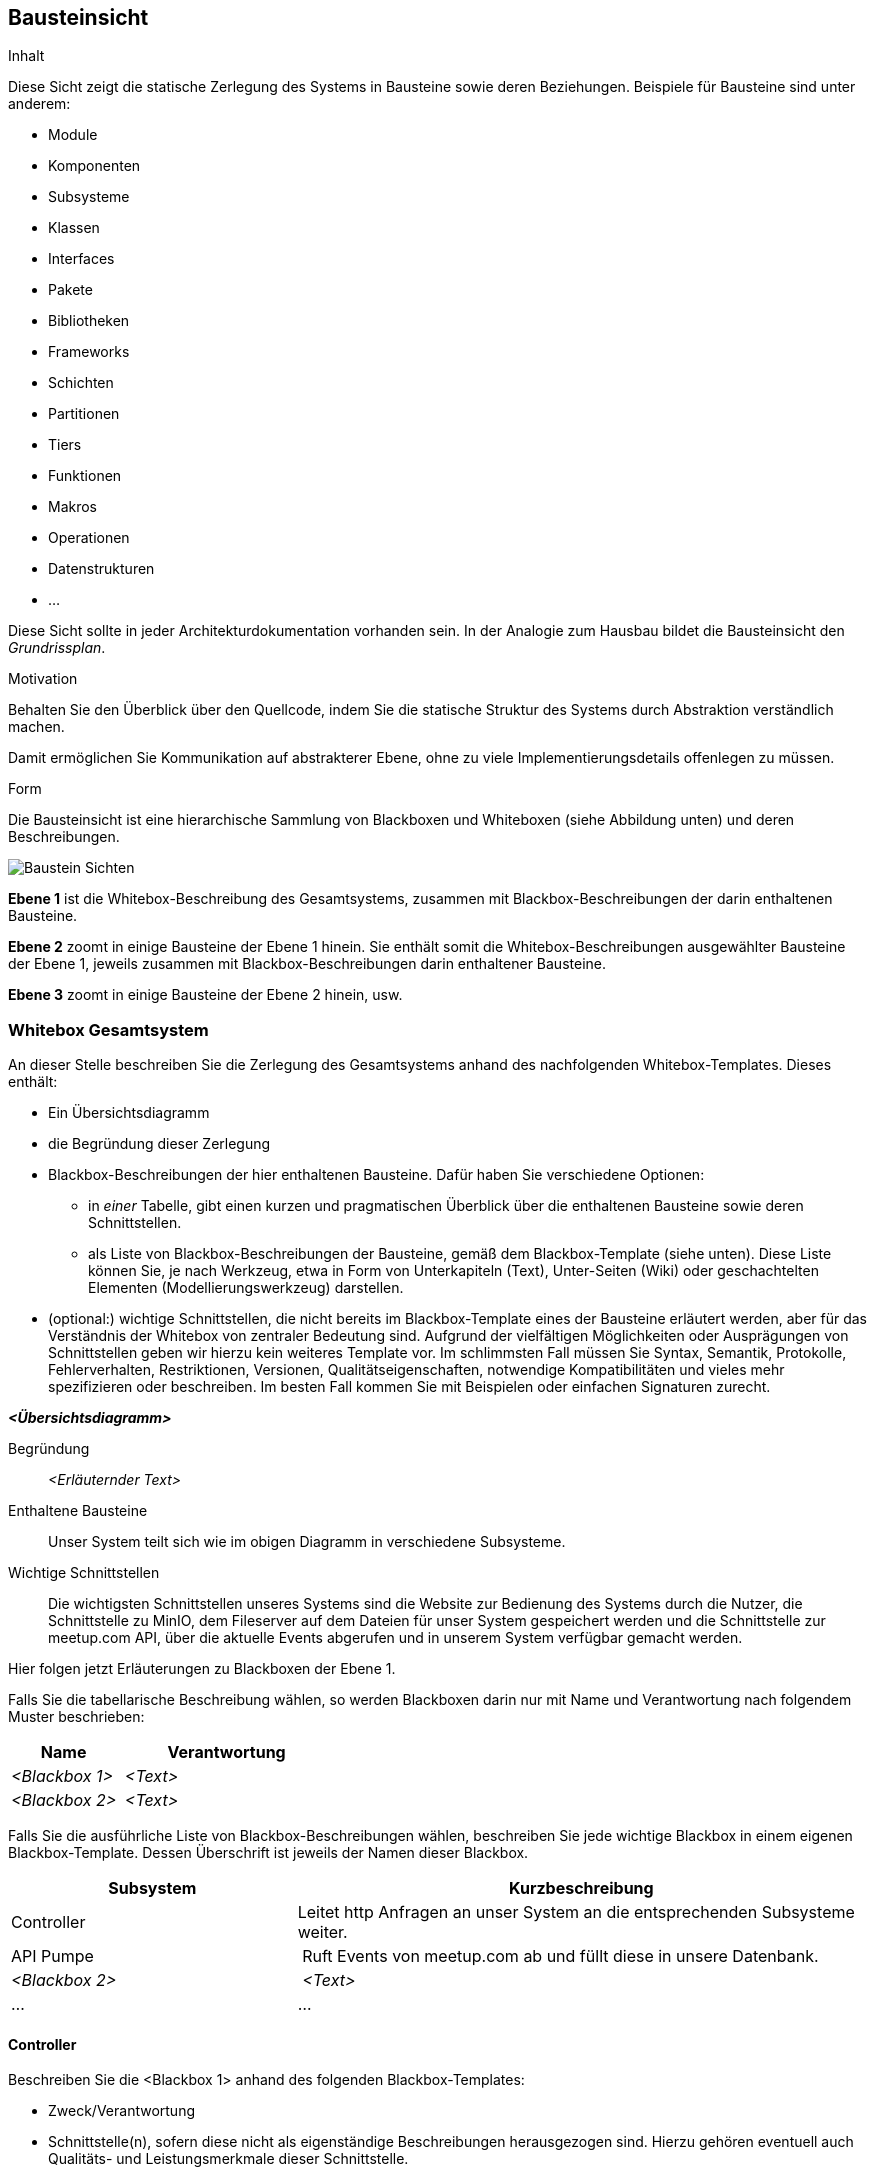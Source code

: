 [[section-building-block-view]]
== Bausteinsicht

[role="arc42help"]
****
.Inhalt
Diese Sicht zeigt die statische Zerlegung des Systems in Bausteine sowie deren Beziehungen.
Beispiele für Bausteine sind unter anderem:

* Module
* Komponenten
* Subsysteme
* Klassen
* Interfaces
* Pakete
* Bibliotheken
* Frameworks
* Schichten
* Partitionen
* Tiers
* Funktionen
* Makros
* Operationen
* Datenstrukturen
* ...

Diese Sicht sollte in jeder Architekturdokumentation vorhanden sein.
In der Analogie zum Hausbau bildet die Bausteinsicht den _Grundrissplan_.

.Motivation
Behalten Sie den Überblick über den Quellcode, indem Sie die statische Struktur des Systems durch Abstraktion verständlich machen.

Damit ermöglichen Sie Kommunikation auf abstrakterer Ebene, ohne zu viele Implementierungsdetails offenlegen zu müssen.

.Form
Die Bausteinsicht ist eine hierarchische Sammlung von Blackboxen und Whiteboxen (siehe Abbildung unten) und deren Beschreibungen.

image:05_building_blocks-DE.png["Baustein Sichten"]

*Ebene 1* ist die Whitebox-Beschreibung des Gesamtsystems, zusammen mit Blackbox-Beschreibungen der darin enthaltenen Bausteine.

*Ebene 2* zoomt in einige Bausteine der Ebene 1 hinein.
Sie enthält somit die Whitebox-Beschreibungen ausgewählter Bausteine der Ebene 1, jeweils zusammen mit Blackbox-Beschreibungen darin enthaltener Bausteine.

*Ebene 3* zoomt in einige Bausteine der Ebene 2 hinein, usw.
****

=== Whitebox Gesamtsystem

[role="arc42help"]
****
An dieser Stelle beschreiben Sie die Zerlegung des Gesamtsystems anhand des nachfolgenden Whitebox-Templates.
Dieses enthält:

* Ein Übersichtsdiagramm
* die Begründung dieser Zerlegung
* Blackbox-Beschreibungen der hier enthaltenen Bausteine.
Dafür haben Sie verschiedene Optionen:

** in _einer_ Tabelle, gibt einen kurzen und pragmatischen Überblick über die enthaltenen Bausteine sowie deren Schnittstellen.
** als Liste von Blackbox-Beschreibungen der Bausteine, gemäß dem Blackbox-Template (siehe unten).
Diese Liste können Sie, je nach Werkzeug, etwa in Form von Unterkapiteln (Text), Unter-Seiten (Wiki) oder geschachtelten Elementen (Modellierungswerkzeug) darstellen.

* (optional:) wichtige Schnittstellen, die nicht bereits im Blackbox-Template eines der Bausteine erläutert werden, aber für das Verständnis der Whitebox von zentraler Bedeutung sind.
Aufgrund der vielfältigen Möglichkeiten oder Ausprägungen von Schnittstellen geben wir hierzu kein weiteres Template vor.
Im schlimmsten Fall müssen Sie Syntax, Semantik, Protokolle, Fehlerverhalten, Restriktionen, Versionen, Qualitätseigenschaften, notwendige Kompatibilitäten und vieles mehr spezifizieren oder beschreiben.
Im besten Fall kommen Sie mit Beispielen oder einfachen Signaturen zurecht.
****

_**<Übersichtsdiagramm>**_

Begründung:: _<Erläuternder Text>_

Enthaltene Bausteine:: Unser System teilt sich wie im obigen Diagramm in verschiedene Subsysteme.

Wichtige Schnittstellen:: Die wichtigsten Schnittstellen unseres Systems sind die Website zur Bedienung des Systems durch die Nutzer,
die Schnittstelle zu MinIO, dem Fileserver auf dem Dateien für unser System gespeichert werden
und die Schnittstelle zur meetup.com API, über die aktuelle Events abgerufen und in unserem System verfügbar gemacht werden.

[role="arc42help"]
****
Hier folgen jetzt Erläuterungen zu Blackboxen der Ebene 1.

Falls Sie die tabellarische Beschreibung wählen, so werden Blackboxen darin nur mit Name und Verantwortung nach folgendem Muster beschrieben:

[cols="1,2" options="header"]
|===
| **Name** | **Verantwortung**
| _<Blackbox 1>_ | _<Text>_
| _<Blackbox 2>_ | _<Text>_
|===

Falls Sie die ausführliche Liste von Blackbox-Beschreibungen wählen, beschreiben Sie jede wichtige Blackbox in einem eigenen Blackbox-Template.
Dessen Überschrift ist jeweils der Namen dieser Blackbox.
****

[cols="1,2" options="header"]
|===
| **Subsystem** | **Kurzbeschreibung**
| Controller | Leitet http Anfragen an unser System an die entsprechenden Subsysteme weiter.
| API Pumpe | Ruft Events von meetup.com ab und füllt diese in unsere Datenbank.
| _<Blackbox 2>_ | _<Text>_
| ... | ...
|===

==== Controller

[role="arc42help"]
****
Beschreiben Sie die <Blackbox 1> anhand des folgenden Blackbox-Templates:

* Zweck/Verantwortung
* Schnittstelle(n), sofern diese nicht als eigenständige Beschreibungen herausgezogen sind.
Hierzu gehören eventuell auch Qualitäts- und Leistungsmerkmale dieser Schnittstelle.
* (Optional) Qualitäts-/Leistungsmerkmale der Blackbox, beispielsweise Verfügbarkeit, Laufzeitverhalten o. Ä.
* (Optional) Ablageort/Datei(en)
* (Optional) Erfüllte Anforderungen, falls Sie Traceability zu Anforderungen benötigen.
* (Optional) Offene Punkte/Probleme/Risiken
****

_<Zweck/Verantwortung>_

Das Controller System ist dafür zuständig Anfragen, die per http an unser System gestellt werden zu verarbeiten.
Genauer bedeutet dies, dass dieses System die Schnittstellen der anderen Systeme nach Daten abfragt und diese auf
unseren Websites zur Verfügung stellt.

_<Schnittstelle(n)>_

_<(Optional) Qualitäts-/Leistungsmerkmale>_

_<(Optional) Ablageort/Datei(en)>_

_<(Optional) Erfüllte Anforderungen>_

_<(optional) Offene Punkte/Probleme/Risiken>_

==== API Pumpe

_Zweck/Verantwortung_

Die API Pumpe ist dafür da, Daten von einer externen API abzurufen und für unsere eigene Datenbank anzupassen und
auch dort zu speichern. Dieses System besteht dabei aus verschiedenen Subsystemen (siehe Ebene 2).

_Schnittstellen_

Dieses System stellt seine Funktionalität über die Klasse `mops.rheinjug2.services.EventService`
zur Verfügung, darüber können mit `refreshRheinjugEvents(LocalDateTime)` zu einer gegebenen Zeit
alle Events ab diesem Zeitpunkt abgerufen werden.

Außerdem stellt die Klasse `updateStatusOfPastEvents()` zur Verfügung womit manuell der Status
aller vergangenen Events auf Korrektheit geprüft werden kann, falls so gewünscht.

_Offene Punkte/Probleme/Risiken_

Falls von meetup.com ein Event mit fehlenden wichtigen Daten (z.B. Name) geliefert wird, kann es in diesem System
zu Problemen kommen, dies sollte allerdings niemals der Fall sein.

==== <Name Blackbox n>

_<Blackbox-Template>_


==== <Name Schnittstelle 1>

...

==== <Name Schnittstelle m>

=== Ebene 2

[role="arc42help"]
****
Beschreiben Sie den inneren Aufbau (einiger) Bausteine aus Ebene 1 als Whitebox.

Welche Bausteine Ihres Systems Sie hier beschreiben, müssen Sie selbst entscheiden.
Bitte stellen Sie dabei Relevanz vor Vollständigkeit.
Skizzieren Sie wichtige, überraschende, riskante, komplexe oder besonders volatile Bausteine.
Normale, einfache oder standardisierte Teile sollten Sie weglassen.
****

==== Whitebox API Pumpe

image:api_pumpe.png["Diagramm API Pumpe"]

Enthaltene Bausteine:: Die API Pumpe teilt sich wie im Diagramm zu sehen in die drei Subsysteme `MeetupCom`, `EventService` und
`ModelConverter`.

Wichtige Schnittstellen:: Die wichtigen Schnittstellen sind hier die Verbindung zur API von meetup.com und die Verbindung zur
Datenbank über unsere Repositories. Dann natürlich noch die Schnittstellen zu unseren anderen Systemen über die in Ebene 1
genannten Funktionen.

[cols="1,2" options="header"]
|===
| **Subsystem** | **Kurzbeschreibung**
| `MeetupCom` | Stellt die Anfrage per http request an die meetup.com API und speichert die Antwort in eigenen Objekten.
| `EventService` | Interne Schnittstelle zwischen `MeetupCom` und `ModelConverter`, prüft ob Events bereits in unserer Datenbank vorhanden sind und schreibt diese an die richtige Stelle.
| `ModelConverter` | Wandelt die Antwort von `MeetupCom` in ein Datenbank geeignetes Format um.
|===

==== Whitebox _<Baustein 2>_

_<Whitebox-Template>_

...

==== Whitebox _<Baustein m>_

_<Whitebox-Template>_

=== Ebene 3

[role="arc42help"]
****
Beschreiben Sie den inneren Aufbau (einiger) Bausteine aus Ebene 2 als Whitebox.

Bei tieferen Gliederungen der Architektur kopieren Sie diesen Teil von arc42 für die weiteren Ebenen.
****

==== Whitebox <_Baustein x.1_>

[role="arc42help"]
****
...zeigt das Innenleben von _Baustein x.1_.
****

_<Whitebox-Template>_

==== Whitebox <_Baustein x.2_>

_<Whitebox-Template>_

==== Whitebox <_Baustein y.1_>

_<Whitebox-Template>_
